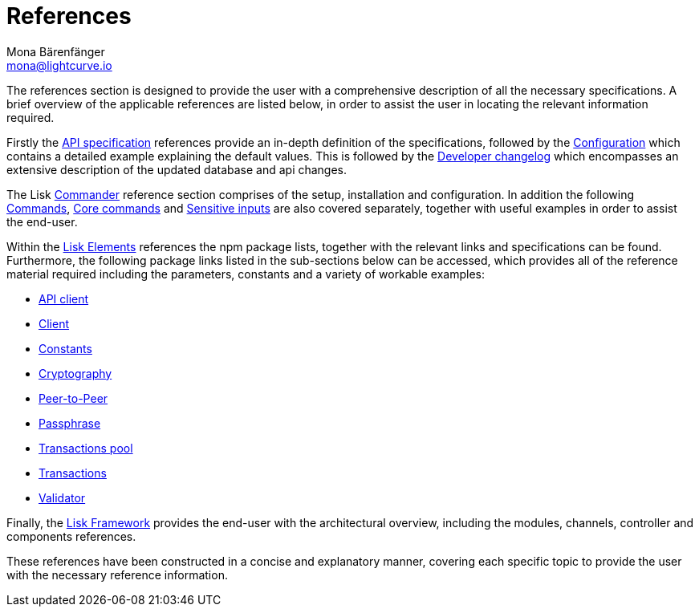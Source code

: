 = References
Mona Bärenfänger <mona@lightcurve.io>
:description:
:toc:
:page-previous: /lisk-sdk/tutorials.html
:page-previous-title: Tutorials

:url_lisk_elements: reference/lisk-elements/index.adoc
:url_lisk_commander: reference/lisk-commander/commands.adoc
:url_lisk_packages: reference/lisk-elements/index.adoc
:url_lisk_api_client: reference/lisk-elements/api-client.adoc
:url_lisk_client: reference/lisk-elements/client.adoc
:url_lisk_constants: reference/lisk-elements/constants.adoc
:url_lisk_cryptography: reference/lisk-elements/cryptography.adoc
:url_lisk_packages: reference/lisk-elements/index.adoc
:url_lisk_p2p: reference/lisk-elements/p2p.adoc
:url_lisk_passphrase: reference/lisk-elements/passphrase.adoc
:url_lisk_trans-pool: reference/lisk-elements/transaction-pool.adoc
:url_lisk_transactions: reference/lisk-elements/transactions.adoc
:url_lisk_validator: reference/lisk-elements/validator.adoc
:url_lisk_commander_commands: reference/lisk-commander/commands.adoc
:url_lisk_core: reference/lisk-commander/lisk-core.adoc
:url_sens_inputs: reference/lisk-commander/sensitive-inputs.adoc
:url_commander_overview: reference/lisk-commander/index.adoc
:url_user_guide: reference/lisk-commander/user-guide.adoc
:url_api_specification: reference/api.adoc
:url_changelog: reference/changelog.adoc
:url_config: reference/config.adoc
:url_framework: reference/lisk-framework/index.adoc


The references section is designed to provide the user with a comprehensive description of all the necessary specifications.
A brief overview of the applicable references are listed below, in order to assist the user in locating the relevant information required.

Firstly the  xref:{url_api_specification}[API specification] references provide an in-depth definition of the specifications, followed by the  xref:{url_config}[Configuration] which contains a detailed example explaining the default values. This is followed by the xref:{url_changelog}[Developer changelog] which encompasses an extensive description of the updated database and api changes.

The Lisk xref:{url_commander_overview}[Commander] reference section comprises of the setup, installation and configuration. In addition the following  xref:{url_lisk_commander_commands}[Commands], xref:{url_lisk_core}[Core commands] and xref:{url_sens_inputs}[Sensitive inputs] are also covered separately, together with useful examples in order to assist the end-user.

Within the xref:{url_lisk_elements}[Lisk Elements] references the npm package lists, together with the relevant links and specifications can be found.
Furthermore, the following package links listed in the sub-sections below can be accessed, which provides all of the reference material required including the parameters, constants and a variety of workable examples:


    * xref:{url_lisk_api_client}[API client]


    * xref:{url_lisk_client}[Client]


    * xref:{url_lisk_constants}[Constants]


    * xref:{url_lisk_cryptography}[Cryptography]


    * xref:{url_lisk_p2p}[Peer-to-Peer]


    * xref:{url_lisk_passphrase}[Passphrase]


    * xref:{url_lisk_trans-pool}[Transactions pool]


    * xref:{url_lisk_transactions}[Transactions]


    * xref:{url_lisk_validator}[Validator]

Finally, the  xref:{url_framework}[Lisk Framework] provides the end-user with the architectural overview, including the modules, channels, controller and components references.

These references have been constructed in a concise and explanatory manner, covering each specific topic to provide the user with the necessary reference information.



